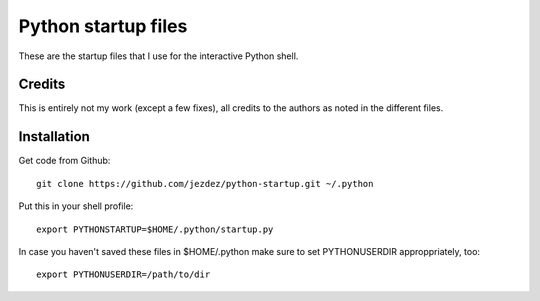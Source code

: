 Python startup files
====================

These are the startup files that I use for the interactive Python shell.

Credits
-------

This is entirely not my work (except a few fixes), all credits to the authors
as noted in the different files.

Installation
------------

Get code from Github::

    git clone https://github.com/jezdez/python-startup.git ~/.python

Put this in your shell profile::

    export PYTHONSTARTUP=$HOME/.python/startup.py

In case you haven't saved these files in $HOME/.python make sure to set
PYTHONUSERDIR approppriately, too::

    export PYTHONUSERDIR=/path/to/dir
